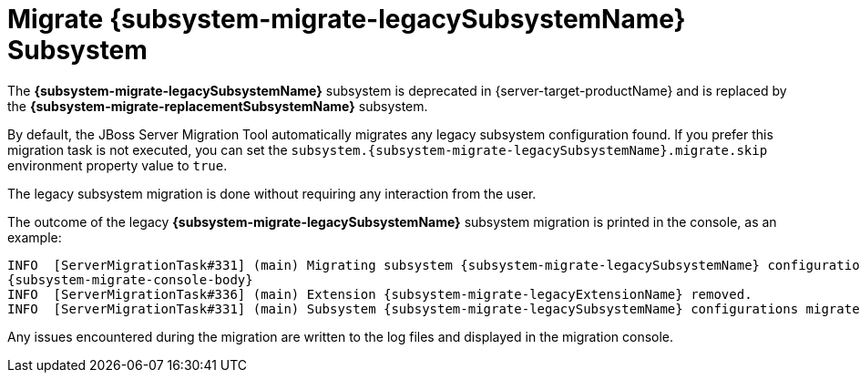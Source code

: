 = Migrate {subsystem-migrate-legacySubsystemName} Subsystem

The *{subsystem-migrate-legacySubsystemName}* subsystem is deprecated in {server-target-productName} and is replaced by the *{subsystem-migrate-replacementSubsystemName}* subsystem.

By default, the JBoss Server Migration Tool automatically migrates any legacy subsystem configuration found.
If you prefer this migration task is not executed, you can set the `subsystem.{subsystem-migrate-legacySubsystemName}.migrate.skip` environment property value to `true`.

The legacy subsystem migration is done without requiring any interaction from the user.

The outcome of the legacy *{subsystem-migrate-legacySubsystemName}* subsystem migration is printed in the console, as an example:

// sets value of console's "subsystem config migrated" line depending if config is domain or standalone
ifeval::["{server-migration-serverConfigurationType}" == "Domain"]
:subsystem-migrate-console-body: INFO  [ServerMigrationTask#335] (main) Subsystem config /profile=default/subsystem={subsystem-migrate-legacySubsystemName} migrated.
endif::[]

ifeval::["{server-migration-serverConfigurationType}" == "Standalone"]
:subsystem-migrate-console-body:  INFO  [ServerMigrationTask#335] (main) Subsystem config /subsystem={subsystem-migrate-legacySubsystemName} migrated.
endif::[]

[source,options="nowrap",subs="attributes"]
----
INFO  [ServerMigrationTask#331] (main) Migrating subsystem {subsystem-migrate-legacySubsystemName} configurations...
{subsystem-migrate-console-body}
INFO  [ServerMigrationTask#336] (main) Extension {subsystem-migrate-legacyExtensionName} removed.
INFO  [ServerMigrationTask#331] (main) Subsystem {subsystem-migrate-legacySubsystemName} configurations migrated.
----

Any issues encountered during the migration are written to the log files and displayed in the migration console.